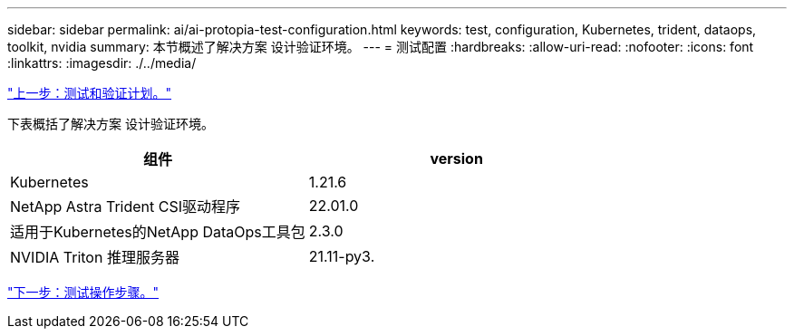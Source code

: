 ---
sidebar: sidebar 
permalink: ai/ai-protopia-test-configuration.html 
keywords: test, configuration, Kubernetes, trident, dataops, toolkit, nvidia 
summary: 本节概述了解决方案 设计验证环境。 
---
= 测试配置
:hardbreaks:
:allow-uri-read: 
:nofooter: 
:icons: font
:linkattrs: 
:imagesdir: ./../media/


link:ai-protopia-test-and-validation-plan.hcaios_solution_deployment_and_validation_details["上一步：测试和验证计划。"]

[role="lead"]
下表概括了解决方案 设计验证环境。

|===
| 组件 | version 


| Kubernetes | 1.21.6 


| NetApp Astra Trident CSI驱动程序 | 22.01.0 


| 适用于Kubernetes的NetApp DataOps工具包 | 2.3.0 


| NVIDIA Triton 推理服务器 | 21.11-py3. 
|===
link:ai-protopia-test-procedure.html["下一步：测试操作步骤。"]
